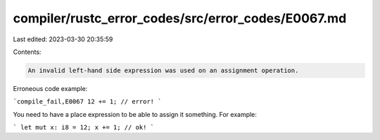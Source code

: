compiler/rustc_error_codes/src/error_codes/E0067.md
===================================================

Last edited: 2023-03-30 20:35:59

Contents:

.. code-block:: md

    An invalid left-hand side expression was used on an assignment operation.

Erroneous code example:

```compile_fail,E0067
12 += 1; // error!
```

You need to have a place expression to be able to assign it something. For
example:

```
let mut x: i8 = 12;
x += 1; // ok!
```


